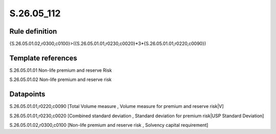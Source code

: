 ===========
S.26.05_112
===========

Rule definition
---------------

{S.26.05.01.02,r0300,c0100}>({S.26.05.01.01,r0230,c0020}*3*{S.26.05.01.01,r0220,c0090})


Template references
-------------------

S.26.05.01.01 Non-life premium and reserve Risk

S.26.05.01.02 Non-life premium and reserve risk


Datapoints
----------

S.26.05.01.01,r0220,c0090 [Total Volume measure , Volume measure for premium and reserve risk|V]

S.26.05.01.01,r0230,c0020 [Combined standard deviation , Standard deviation for premium risk|USP Standard Deviation]

S.26.05.01.02,r0300,c0100 [Non-life premium and reserve risk , Solvency capital requirement]



